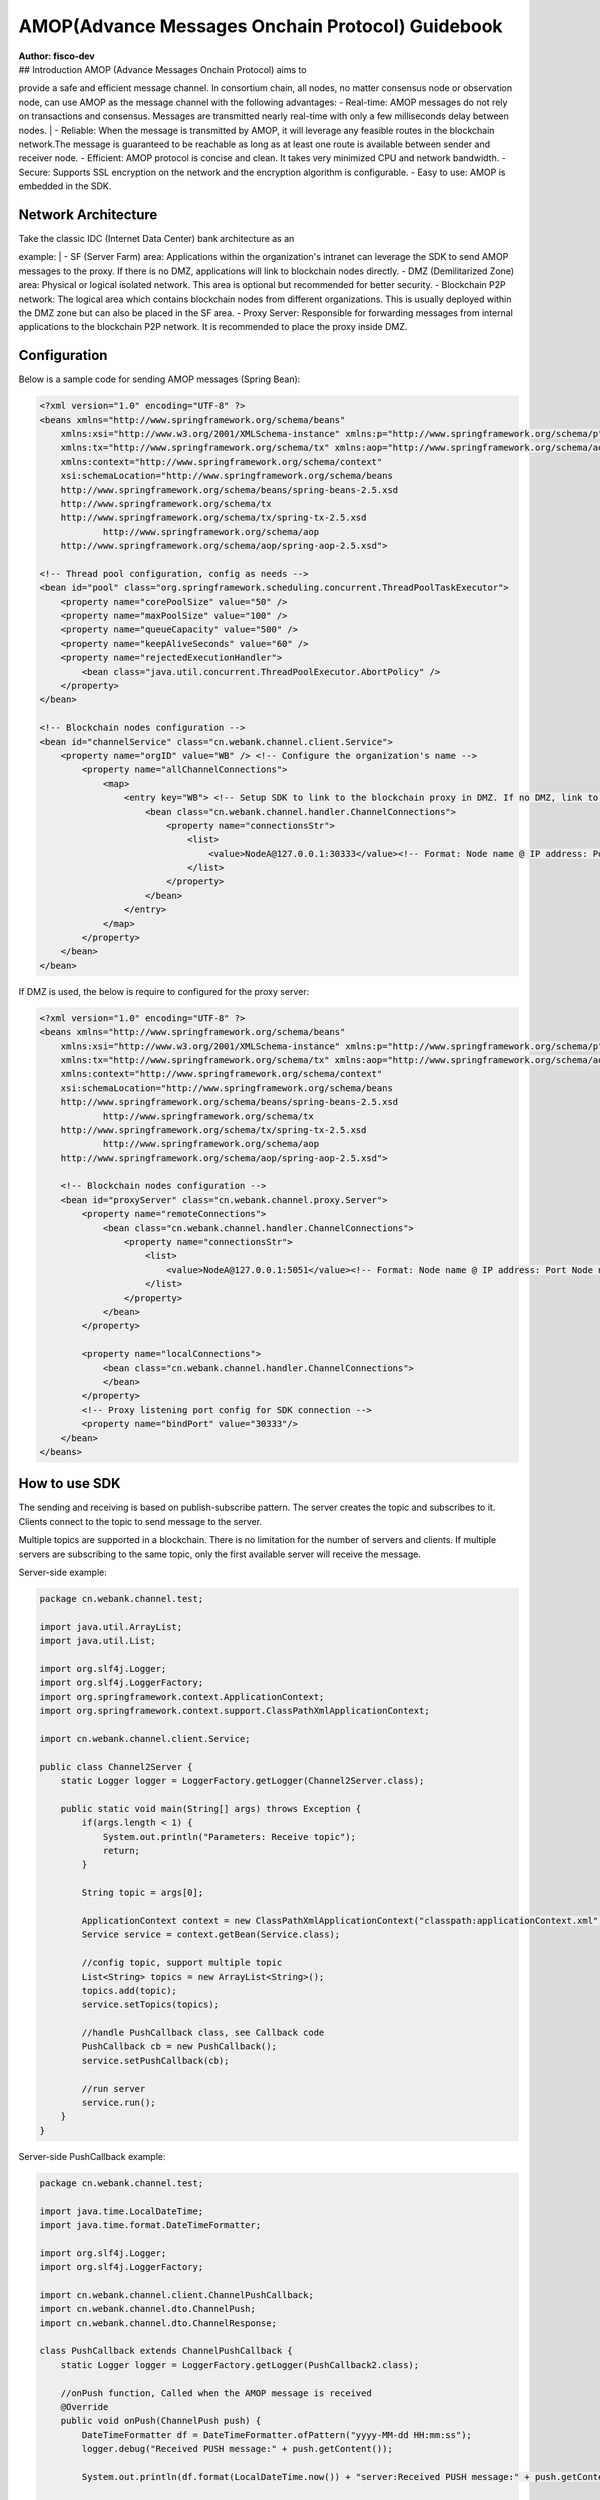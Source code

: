 AMOP(Advance Messages Onchain Protocol) Guidebook
=================================================

| **Author: fisco-dev**
| ## Introduction AMOP (Advance Messages Onchain Protocol) aims to
provide a safe and efficient message channel. In consortium chain, all
nodes, no matter consensus node or observation node, can use AMOP as the
message channel with the following advantages: - Real-time: AMOP
messages do not rely on transactions and consensus. Messages are
transmitted nearly real-time with only a few milliseconds delay between
nodes.
| - Reliable: When the message is transmitted by AMOP, it will leverage
any feasible routes in the blockchain network.The message is guaranteed
to be reachable as long as at least one route is available between
sender and receiver node. - Efficient: AMOP protocol is concise and
clean. It takes very minimized CPU and network bandwidth. - Secure:
Supports SSL encryption on the network and the encryption algorithm is
configurable. - Easy to use: AMOP is embedded in the SDK.

Network Architecture
--------------------

| |image0|
| Take the classic IDC (Internet Data Center) bank architecture as an
example:
| - SF (Server Farm) area: Applications within the organization's
intranet can leverage the SDK to send AMOP messages to the proxy. If
there is no DMZ, applications will link to blockchain nodes directly. -
DMZ (Demilitarized Zone) area: Physical or logical isolated network.
This area is optional but recommended for better security. - Blockchain
P2P network: The logical area which contains blockchain nodes from
different organizations. This is usually deployed within the DMZ zone
but can also be placed in the SF area. - Proxy Server: Responsible for
forwarding messages from internal applications to the blockchain P2P
network. It is recommended to place the proxy inside DMZ.

Configuration
-------------

Below is a sample code for sending AMOP messages (Spring Bean):

.. code:: xml


    <?xml version="1.0" encoding="UTF-8" ?>
    <beans xmlns="http://www.springframework.org/schema/beans"
        xmlns:xsi="http://www.w3.org/2001/XMLSchema-instance" xmlns:p="http://www.springframework.org/schema/p"
        xmlns:tx="http://www.springframework.org/schema/tx" xmlns:aop="http://www.springframework.org/schema/aop"
        xmlns:context="http://www.springframework.org/schema/context"
        xsi:schemaLocation="http://www.springframework.org/schema/beans   
        http://www.springframework.org/schema/beans/spring-beans-2.5.xsd  
        http://www.springframework.org/schema/tx   
        http://www.springframework.org/schema/tx/spring-tx-2.5.xsd  
                http://www.springframework.org/schema/aop   
        http://www.springframework.org/schema/aop/spring-aop-2.5.xsd">
        
    <!-- Thread pool configuration, config as needs -->
    <bean id="pool" class="org.springframework.scheduling.concurrent.ThreadPoolTaskExecutor">
        <property name="corePoolSize" value="50" />
        <property name="maxPoolSize" value="100" />
        <property name="queueCapacity" value="500" />
        <property name="keepAliveSeconds" value="60" />
        <property name="rejectedExecutionHandler">
            <bean class="java.util.concurrent.ThreadPoolExecutor.AbortPolicy" />
        </property>
    </bean>

    <!-- Blockchain nodes configuration -->
    <bean id="channelService" class="cn.webank.channel.client.Service">
        <property name="orgID" value="WB" /> <!-- Configure the organization's name -->
            <property name="allChannelConnections">
                <map>
                    <entry key="WB"> <!-- Setup SDK to link to the blockchain proxy in DMZ. If no DMZ, link to blockchain node directly.-->
                        <bean class="cn.webank.channel.handler.ChannelConnections">
                            <property name="connectionsStr">
                                <list>
                                    <value>NodeA@127.0.0.1:30333</value><!-- Format: Node name @ IP address: Port Node name can be any -->
                                </list>
                            </property>
                        </bean>
                    </entry>
                </map>
            </property>
        </bean>
    </bean>

If DMZ is used, the below is require to configured for the proxy server:

.. code:: xml


    <?xml version="1.0" encoding="UTF-8" ?>
    <beans xmlns="http://www.springframework.org/schema/beans"
        xmlns:xsi="http://www.w3.org/2001/XMLSchema-instance" xmlns:p="http://www.springframework.org/schema/p"
        xmlns:tx="http://www.springframework.org/schema/tx" xmlns:aop="http://www.springframework.org/schema/aop"
        xmlns:context="http://www.springframework.org/schema/context"
        xsi:schemaLocation="http://www.springframework.org/schema/beans   
        http://www.springframework.org/schema/beans/spring-beans-2.5.xsd  
                http://www.springframework.org/schema/tx   
        http://www.springframework.org/schema/tx/spring-tx-2.5.xsd  
                http://www.springframework.org/schema/aop   
        http://www.springframework.org/schema/aop/spring-aop-2.5.xsd">
        
        <!-- Blockchain nodes configuration -->
        <bean id="proxyServer" class="cn.webank.channel.proxy.Server">
            <property name="remoteConnections">
                <bean class="cn.webank.channel.handler.ChannelConnections">
                    <property name="connectionsStr">
                        <list>
                            <value>NodeA@127.0.0.1:5051</value><!-- Format: Node name @ IP address: Port Node name can be any -->
                        </list>
                    </property>
                </bean>
            </property>
            
            <property name="localConnections">
                <bean class="cn.webank.channel.handler.ChannelConnections">
                </bean>
            </property>
            <!-- Proxy listening port config for SDK connection -->
            <property name="bindPort" value="30333"/>
        </bean>
    </beans>

How to use SDK
--------------

The sending and receiving is based on publish-subscribe pattern. The
server creates the topic and subscribes to it. Clients connect to the
topic to send message to the server.

Multiple topics are supported in a blockchain. There is no limitation
for the number of servers and clients. If multiple servers are
subscribing to the same topic, only the first available server will
receive the message.

Server-side example:

.. code:: java


    package cn.webank.channel.test;

    import java.util.ArrayList;
    import java.util.List;

    import org.slf4j.Logger;
    import org.slf4j.LoggerFactory;
    import org.springframework.context.ApplicationContext;
    import org.springframework.context.support.ClassPathXmlApplicationContext;

    import cn.webank.channel.client.Service;

    public class Channel2Server {
        static Logger logger = LoggerFactory.getLogger(Channel2Server.class);
        
        public static void main(String[] args) throws Exception {
            if(args.length < 1) {
                System.out.println("Parameters: Receive topic");
                return;
            }
            
            String topic = args[0];

            ApplicationContext context = new ClassPathXmlApplicationContext("classpath:applicationContext.xml");
            Service service = context.getBean(Service.class);
            
            //config topic, support multiple topic
            List<String> topics = new ArrayList<String>();
            topics.add(topic);
            service.setTopics(topics);
            
            //handle PushCallback class, see Callback code
            PushCallback cb = new PushCallback();
            service.setPushCallback(cb);
            
            //run server
            service.run();
        }
    }

Server-side PushCallback example:

.. code:: java


    package cn.webank.channel.test;

    import java.time.LocalDateTime;
    import java.time.format.DateTimeFormatter;

    import org.slf4j.Logger;
    import org.slf4j.LoggerFactory;

    import cn.webank.channel.client.ChannelPushCallback;
    import cn.webank.channel.dto.ChannelPush;
    import cn.webank.channel.dto.ChannelResponse;

    class PushCallback extends ChannelPushCallback {
        static Logger logger = LoggerFactory.getLogger(PushCallback2.class);
        
        //onPush function, Called when the AMOP message is received
        @Override
        public void onPush(ChannelPush push) {
            DateTimeFormatter df = DateTimeFormatter.ofPattern("yyyy-MM-dd HH:mm:ss");
            logger.debug("Received PUSH message:" + push.getContent());
            
            System.out.println(df.format(LocalDateTime.now()) + "server:Received PUSH message:" + push.getContent());
            
            //Response
            ChannelResponse response = new ChannelResponse();
            response.setContent("receive request seq:" + String.valueOf(push.getMessageID()));
            response.setErrorCode(0);
            
            push.sendResponse(response);
        }
    }

Client-side example:

.. code:: java


    package cn.webank.channel.test;

    import java.time.LocalDateTime;
    import java.time.format.DateTimeFormatter;
    import java.util.Date;
    import java.util.Random;

    import org.slf4j.Logger;
    import org.slf4j.LoggerFactory;
    import org.springframework.context.ApplicationContext;
    import org.springframework.context.support.ClassPathXmlApplicationContext;

    import cn.webank.channel.client.Service;
    import cn.webank.channel.dto.ChannelRequest;
    import cn.webank.channel.dto.ChannelResponse;

    public class Channel2Client {
        static Logger logger = LoggerFactory.getLogger(Channel2Client.class);
        
        public static void main(String[] args) throws Exception {
            if(args.length < 1) {
                System.out.println("Parameters: target topic");
                return;
            }
            
            String topic = args[0];
            
            DateTimeFormatter df = DateTimeFormatter.ofPattern("yyyy-MM-dd HH:mm:ss");

            ApplicationContext context = new ClassPathXmlApplicationContext("classpath:applicationContext.xml");

            Service service = context.getBean(Service.class);
            service.run();
            
            Thread.sleep(2000); //It takes a little time to set up the connection, and if the message is sent immediately, it will fail

            ChannelRequest request = new ChannelRequest();
            request.setToTopic(topic); //Set message's topic
            request.setMessageID(service.newSeq()); //Message sequence number that uniquely identifies a message, use newSeq() random generate
            request.setTimeout(5000); //Timeout of message
                
            request.setContent("request seq:" + request.getMessageID()); //Message content
                
            ChannelResponse response = service.sendChannelMessage2(request); //Send message
                
            System.out.println(df.format(LocalDateTime.now()) + "Received response seq:" + String.valueOf(response.getMessageID()) + ", Error code:" + response.getErrorCode() + ", message content:" + response.getContent());
        }
    }

Running the test app locally
----------------------------

After creating the above configurations, you can start the AMOP server
and client with the below command lines:

Start AMOP server:

::

    java -cp 'conf/:apps/*:lib/*' cn.webank.channel.test.Channel2Server [topic name]

Start AMOP client

::

    java -cp 'conf/:apps/*:lib/*' cn.webank.channel.test.Channel2Client [topic name] [message content] [number of messages]

Error Code
----------

-  99: Message failed to deliver as there is no available route to the
   destination server. Check the node status with the sequence
   number(seq) generated while sending message as well as verify the
   route status.
-  102: Connection Timeout. The server may be overloaded or not
   reachable.

.. |image0| image:: ./assets/amop_en.png
